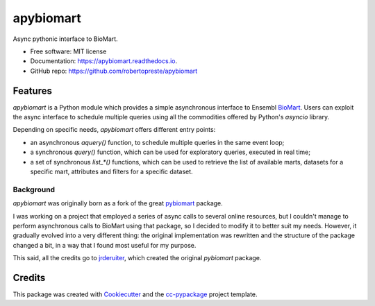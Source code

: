 ==========
apybiomart
==========


.. image:: https://img.shields.io/pypi/v/apybiomart.svg
        :target: https://pypi.python.org/pypi/apybiomart

.. image:: https://travis-ci.com/robertopreste/apybiomart.svg?branch=master
    :target: https://travis-ci.com/robertopreste/apybiomart

.. image:: https://circleci.com/gh/robertopreste/apybiomart.svg?style=svg
    :target: https://circleci.com/gh/robertopreste/apybiomart

.. image:: https://codecov.io/gh/robertopreste/apybiomart/branch/master/graph/badge.svg
    :target: https://codecov.io/gh/robertopreste/apybiomart

.. image:: https://readthedocs.org/projects/apybiomart/badge/?version=latest
    :target: https://apybiomart.readthedocs.io/en/latest/?badge=latest
    :alt: Documentation Status


.. image:: https://pyup.io/repos/github/robertopreste/apybiomart/shield.svg
     :target: https://pyup.io/repos/github/robertopreste/apybiomart/
     :alt: Updates



Async pythonic interface to BioMart.


* Free software: MIT license
* Documentation: https://apybiomart.readthedocs.io.
* GitHub repo: https://github.com/robertopreste/apybiomart


Features
--------

`apybiomart` is a Python module which provides a simple asynchronous interface to Ensembl BioMart_. Users can exploit the async interface to schedule multiple queries using all the commodities offered by Python's `asyncio` library.

Depending on specific needs, `apybiomart` offers different entry points:

* an asynchronous `aquery()` function, to schedule multiple queries in the same event loop;
* a synchronous `query()` function, which can be used for exploratory queries, executed in real time;
* a set of synchronous `list_*()` functions, which can be used to retrieve the list of available marts, datasets for a specific mart, attributes and filters for a specific dataset.


Background
==========

`apybiomart` was originally born as a fork of the great pybiomart_ package.

I was working on a project that employed a series of async calls to several online resources, but I couldn't manage to perform asynchronous calls to BioMart using that package, so I decided to modify it to better suit my needs. However, it gradually evolved into a very different thing: the original implementation was rewritten and the structure of the package changed a bit, in a way that I found most useful for my purpose.

This said, all the credits go to jrderuiter_, which created the original `pybiomart` package.

Credits
-------

This package was created with Cookiecutter_ and the `cc-pypackage`_ project template.

.. _BioMart: https://www.ensembl.org/biomart/martview
.. _pybiomart: https://github.com/jrderuiter/pybiomart
.. _jrderuiter: https://github.com/jrderuiter
.. _Cookiecutter: https://github.com/audreyr/cookiecutter
.. _`cc-pypackage`: https://github.com/robertopreste/cc-pypackage
